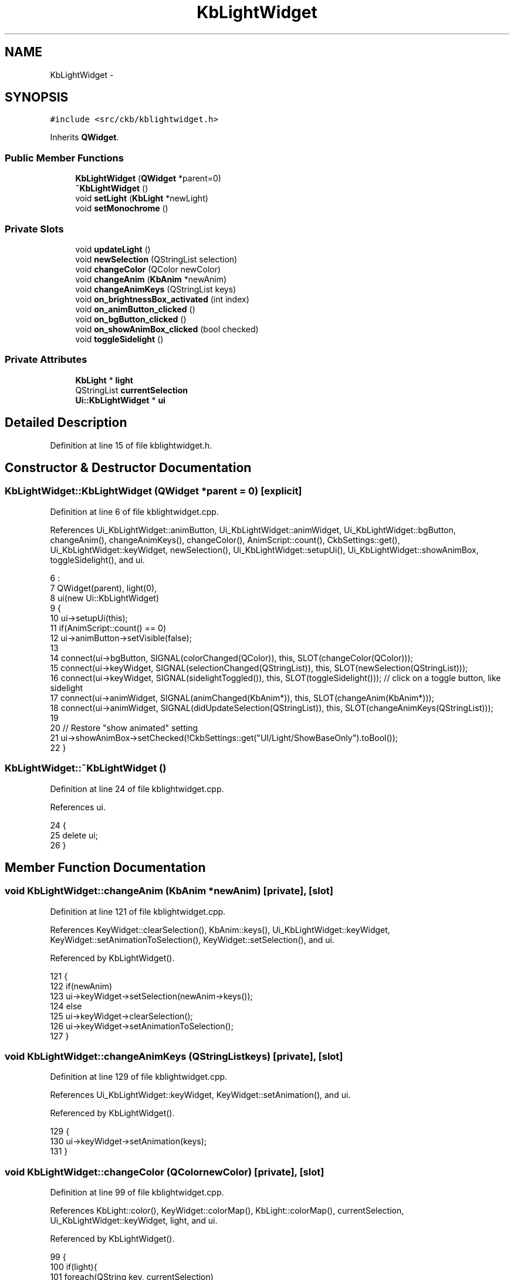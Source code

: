 .TH "KbLightWidget" 3 "Sun Jun 18 2017" "Version beta-v0.2.8 at branch testing" "ckb-next" \" -*- nroff -*-
.ad l
.nh
.SH NAME
KbLightWidget \- 
.SH SYNOPSIS
.br
.PP
.PP
\fC#include <src/ckb/kblightwidget\&.h>\fP
.PP
Inherits \fBQWidget\fP\&.
.SS "Public Member Functions"

.in +1c
.ti -1c
.RI "\fBKbLightWidget\fP (\fBQWidget\fP *parent=0)"
.br
.ti -1c
.RI "\fB~KbLightWidget\fP ()"
.br
.ti -1c
.RI "void \fBsetLight\fP (\fBKbLight\fP *newLight)"
.br
.ti -1c
.RI "void \fBsetMonochrome\fP ()"
.br
.in -1c
.SS "Private Slots"

.in +1c
.ti -1c
.RI "void \fBupdateLight\fP ()"
.br
.ti -1c
.RI "void \fBnewSelection\fP (QStringList selection)"
.br
.ti -1c
.RI "void \fBchangeColor\fP (QColor newColor)"
.br
.ti -1c
.RI "void \fBchangeAnim\fP (\fBKbAnim\fP *newAnim)"
.br
.ti -1c
.RI "void \fBchangeAnimKeys\fP (QStringList keys)"
.br
.ti -1c
.RI "void \fBon_brightnessBox_activated\fP (int index)"
.br
.ti -1c
.RI "void \fBon_animButton_clicked\fP ()"
.br
.ti -1c
.RI "void \fBon_bgButton_clicked\fP ()"
.br
.ti -1c
.RI "void \fBon_showAnimBox_clicked\fP (bool checked)"
.br
.ti -1c
.RI "void \fBtoggleSidelight\fP ()"
.br
.in -1c
.SS "Private Attributes"

.in +1c
.ti -1c
.RI "\fBKbLight\fP * \fBlight\fP"
.br
.ti -1c
.RI "QStringList \fBcurrentSelection\fP"
.br
.ti -1c
.RI "\fBUi::KbLightWidget\fP * \fBui\fP"
.br
.in -1c
.SH "Detailed Description"
.PP 
Definition at line 15 of file kblightwidget\&.h\&.
.SH "Constructor & Destructor Documentation"
.PP 
.SS "KbLightWidget::KbLightWidget (\fBQWidget\fP *parent = \fC0\fP)\fC [explicit]\fP"

.PP
Definition at line 6 of file kblightwidget\&.cpp\&.
.PP
References Ui_KbLightWidget::animButton, Ui_KbLightWidget::animWidget, Ui_KbLightWidget::bgButton, changeAnim(), changeAnimKeys(), changeColor(), AnimScript::count(), CkbSettings::get(), Ui_KbLightWidget::keyWidget, newSelection(), Ui_KbLightWidget::setupUi(), Ui_KbLightWidget::showAnimBox, toggleSidelight(), and ui\&.
.PP
.nf
6                                             :
7     QWidget(parent), light(0),
8     ui(new Ui::KbLightWidget)
9 {
10     ui->setupUi(this);
11     if(AnimScript::count() == 0)
12         ui->animButton->setVisible(false);
13 
14     connect(ui->bgButton, SIGNAL(colorChanged(QColor)), this, SLOT(changeColor(QColor)));
15     connect(ui->keyWidget, SIGNAL(selectionChanged(QStringList)), this, SLOT(newSelection(QStringList)));
16     connect(ui->keyWidget, SIGNAL(sidelightToggled()), this, SLOT(toggleSidelight())); // click on a toggle button, like sidelight
17     connect(ui->animWidget, SIGNAL(animChanged(KbAnim*)), this, SLOT(changeAnim(KbAnim*)));
18     connect(ui->animWidget, SIGNAL(didUpdateSelection(QStringList)), this, SLOT(changeAnimKeys(QStringList)));
19 
20     // Restore "show animated" setting
21     ui->showAnimBox->setChecked(!CkbSettings::get("UI/Light/ShowBaseOnly")\&.toBool());
22 }
.fi
.SS "KbLightWidget::~KbLightWidget ()"

.PP
Definition at line 24 of file kblightwidget\&.cpp\&.
.PP
References ui\&.
.PP
.nf
24                              {
25     delete ui;
26 }
.fi
.SH "Member Function Documentation"
.PP 
.SS "void KbLightWidget::changeAnim (\fBKbAnim\fP *newAnim)\fC [private]\fP, \fC [slot]\fP"

.PP
Definition at line 121 of file kblightwidget\&.cpp\&.
.PP
References KeyWidget::clearSelection(), KbAnim::keys(), Ui_KbLightWidget::keyWidget, KeyWidget::setAnimationToSelection(), KeyWidget::setSelection(), and ui\&.
.PP
Referenced by KbLightWidget()\&.
.PP
.nf
121                                              {
122     if(newAnim)
123         ui->keyWidget->setSelection(newAnim->keys());
124     else
125         ui->keyWidget->clearSelection();
126     ui->keyWidget->setAnimationToSelection();
127 }
.fi
.SS "void KbLightWidget::changeAnimKeys (QStringListkeys)\fC [private]\fP, \fC [slot]\fP"

.PP
Definition at line 129 of file kblightwidget\&.cpp\&.
.PP
References Ui_KbLightWidget::keyWidget, KeyWidget::setAnimation(), and ui\&.
.PP
Referenced by KbLightWidget()\&.
.PP
.nf
129                                                   {
130     ui->keyWidget->setAnimation(keys);
131 }
.fi
.SS "void KbLightWidget::changeColor (QColornewColor)\fC [private]\fP, \fC [slot]\fP"

.PP
Definition at line 99 of file kblightwidget\&.cpp\&.
.PP
References KbLight::color(), KeyWidget::colorMap(), KbLight::colorMap(), currentSelection, Ui_KbLightWidget::keyWidget, light, and ui\&.
.PP
Referenced by KbLightWidget()\&.
.PP
.nf
99                                               {
100     if(light){
101         foreach(QString key, currentSelection)
102             light->color(key, newColor);
103         ui->keyWidget->colorMap(light->colorMap());
104     }
105 }
.fi
.SS "void KbLightWidget::newSelection (QStringListselection)\fC [private]\fP, \fC [slot]\fP"

.PP
Definition at line 72 of file kblightwidget\&.cpp\&.
.PP
References Ui_KbLightWidget::animWidget, Ui_KbLightWidget::bgButton, ColorButton::color(), KbLight::colorMap(), currentSelection, KeyMap::isMouse(), light, KbLight::map(), Ui_KbLightWidget::selLabel, KbAnimWidget::setSelectedKeys(), and ui\&.
.PP
Referenced by KbLightWidget()\&.
.PP
.nf
72                                                      {
73     // Determine selected color (invalid color if no selection or if they're not all the same)
74     QColor selectedColor;
75     const QColorMap& colorMap = light->colorMap();
76     foreach(const QString& key, selection){
77         QColor color = colorMap\&.value(key);
78         if(!selectedColor\&.isValid())
79             selectedColor = color;
80         else if(color != selectedColor){
81             selectedColor = QColor();
82             break;
83         }
84     }
85 
86     currentSelection = selection;
87     ui->animWidget->setSelectedKeys(selection);
88     ui->bgButton->color(selectedColor);
89     int count = selection\&.count();
90     if(count == 0){
91         ui->selLabel->setText("Click to select");
92         return;
93     } else if(count == 1)
94         ui->selLabel->setText(tr("1 %1 selected")\&.arg(light->map()\&.isMouse() ? "zone" : "key"));
95     else
96         ui->selLabel->setText(tr("%1 %2 selected")\&.arg(count)\&.arg(light->map()\&.isMouse() ? "zones" : "keys"));
97 }
.fi
.SS "void KbLightWidget::on_animButton_clicked ()\fC [private]\fP, \fC [slot]\fP"

.PP
Definition at line 143 of file kblightwidget\&.cpp\&.
.PP
References KbAnimWidget::addAnim(), Ui_KbLightWidget::animWidget, AnimAddDialog::chosenPreset(), AnimAddDialog::chosenScript(), AnimScript::count(), currentSelection, Ui_KbLightWidget::keyWidget, light, AnimScript::preset(), AnimScript::presets(), KbLight::restartAnimation(), KeyWidget::selectAll(), and ui\&.
.PP
.nf
143                                          {
144     if(AnimScript::count() == 0)
145         return;
146     if(currentSelection\&.isEmpty())
147         ui->keyWidget->selectAll();
148     AnimAddDialog dialog(this, light, currentSelection);
149     dialog\&.exec();
150     if(dialog\&.result() != QDialog::Accepted)
151         return;
152     const AnimScript* script = dialog\&.chosenScript();
153     int presetId = dialog\&.chosenPreset();
154     ui->animWidget->addAnim(script, currentSelection, script->presets()[presetId], script->preset(presetId));
155     light->restartAnimation();
156 }
.fi
.SS "void KbLightWidget::on_bgButton_clicked ()\fC [private]\fP, \fC [slot]\fP"

.PP
Definition at line 138 of file kblightwidget\&.cpp\&.
.PP
References currentSelection, Ui_KbLightWidget::keyWidget, KeyWidget::selectAll(), and ui\&.
.PP
.nf
138                                        {
139     if(currentSelection\&.isEmpty())
140         ui->keyWidget->selectAll();
141 }
.fi
.SS "void KbLightWidget::on_brightnessBox_activated (intindex)\fC [private]\fP, \fC [slot]\fP"

.PP
Definition at line 133 of file kblightwidget\&.cpp\&.
.PP
References KbLight::dimming(), and light\&.
.PP
.nf
133                                                        {
134     if(light)
135         light->dimming(index);
136 }
.fi
.SS "void KbLightWidget::on_showAnimBox_clicked (boolchecked)\fC [private]\fP, \fC [slot]\fP"

.PP
Definition at line 52 of file kblightwidget\&.cpp\&.
.PP
References KeyWidget::displayColorMap(), Ui_KbLightWidget::keyWidget, light, CkbSettings::set(), and ui\&.
.PP
Referenced by setLight()\&.
.PP
.nf
52                                                       {
53     // FIXME: set globally if there's more than one KbLightWidget active
54     // Connect/disconnect animation slot
55     if(checked){
56         if(light)
57             connect(light, SIGNAL(frameDisplayed(const ColorMap&,const QSet<QString>&)), ui->keyWidget, SLOT(displayColorMap(const ColorMap&,const QSet<QString>&)));
58     } else {
59         if(light)
60             disconnect(light, SIGNAL(frameDisplayed(const ColorMap&,const QSet<QString>&)), ui->keyWidget, SLOT(displayColorMap(const ColorMap&,const QSet<QString>&)));
61         ui->keyWidget->displayColorMap(ColorMap());
62     }
63     CkbSettings::set("UI/Light/ShowBaseOnly", !checked);
64 }
.fi
.SS "void KbLightWidget::setLight (\fBKbLight\fP *newLight)"

.PP
Definition at line 28 of file kblightwidget\&.cpp\&.
.PP
References Ui_KbLightWidget::animWidget, KeyWidget::clearAnimation(), KbAnimWidget::clearSelection(), KeyWidget::clearSelection(), Ui_KbLightWidget::keyWidget, light, on_showAnimBox_clicked(), KeyWidget::setAnimation(), KbAnimWidget::setLight(), Ui_KbLightWidget::showAnimBox, ui, and updateLight()\&.
.PP
Referenced by KbWidget::modeChanged()\&.
.PP
.nf
28                                              {
29     ui->keyWidget->clearSelection();
30     ui->keyWidget->clearAnimation();
31     ui->animWidget->clearSelection();
32     if(light == newLight)
33         return;
34     if(light){
35         disconnect(light, SIGNAL(updated()), this, SLOT(updateLight()));
36         // Disabled animated colors for previous light
37         on_showAnimBox_clicked(false);
38     }
39     connect(newLight, SIGNAL(updated()), this, SLOT(updateLight()));
40     light = newLight;
41     updateLight();
42     ui->keyWidget->setAnimation(QStringList());
43     ui->animWidget->setLight(newLight);
44     if(ui->showAnimBox->isChecked())
45         on_showAnimBox_clicked(true);
46 }
.fi
.SS "void KbLightWidget::setMonochrome ()"

.PP
Definition at line 48 of file kblightwidget\&.cpp\&.
.PP
References Ui_KbLightWidget::keyWidget, KeyWidget::monochrome(), and ui\&.
.PP
Referenced by KbWidget::KbWidget()\&.
.PP
.nf
48                                  {
49     ui->keyWidget->monochrome(true);
50 }
.fi
.SS "void KbLightWidget::toggleSidelight ()\fC [private]\fP, \fC [slot]\fP"

.PP
Definition at line 107 of file kblightwidget\&.cpp\&.
.PP
References KbLight::color(), KeyWidget::colorMap(), KbLight::colorMap(), Ui_KbLightWidget::keyWidget, light, and ui\&.
.PP
Referenced by KbLightWidget()\&.
.PP
.nf
107                                    {
108     if(light){
109         if (light->colorMap()["lsidel"] == 0xFF000000){
110                 light->color("lsidel",QRgb(0xFFFFFFFF));
111                 light->color("rsidel",QRgb(0xFFFFFFFF));
112         } else {
113                 light->color("lsidel", QRgb(0xFF000000));
114                 light->color("rsidel", QRgb(0xFF000000));
115         }
116         ui->keyWidget->colorMap(light->colorMap());
117     }
118 }
.fi
.SS "void KbLightWidget::updateLight ()\fC [private]\fP, \fC [slot]\fP"

.PP
Definition at line 66 of file kblightwidget\&.cpp\&.
.PP
References Ui_KbLightWidget::brightnessBox, KeyWidget::colorMap(), KbLight::colorMap(), KbLight::dimming(), Ui_KbLightWidget::keyWidget, light, KeyWidget::map(), KbLight::map(), and ui\&.
.PP
Referenced by setLight()\&.
.PP
.nf
66                                {
67     ui->keyWidget->map(light->map());
68     ui->keyWidget->colorMap(light->colorMap());
69     ui->brightnessBox->setCurrentIndex(light->dimming());
70 }
.fi
.SH "Field Documentation"
.PP 
.SS "QStringList KbLightWidget::currentSelection\fC [private]\fP"

.PP
Definition at line 44 of file kblightwidget\&.h\&.
.PP
Referenced by changeColor(), newSelection(), on_animButton_clicked(), and on_bgButton_clicked()\&.
.SS "\fBKbLight\fP* KbLightWidget::light\fC [private]\fP"

.PP
Definition at line 43 of file kblightwidget\&.h\&.
.PP
Referenced by changeColor(), newSelection(), on_animButton_clicked(), on_brightnessBox_activated(), on_showAnimBox_clicked(), setLight(), toggleSidelight(), and updateLight()\&.
.SS "\fBUi::KbLightWidget\fP* KbLightWidget::ui\fC [private]\fP"

.PP
Definition at line 46 of file kblightwidget\&.h\&.
.PP
Referenced by changeAnim(), changeAnimKeys(), changeColor(), KbLightWidget(), newSelection(), on_animButton_clicked(), on_bgButton_clicked(), on_showAnimBox_clicked(), setLight(), setMonochrome(), toggleSidelight(), updateLight(), and ~KbLightWidget()\&.

.SH "Author"
.PP 
Generated automatically by Doxygen for ckb-next from the source code\&.
